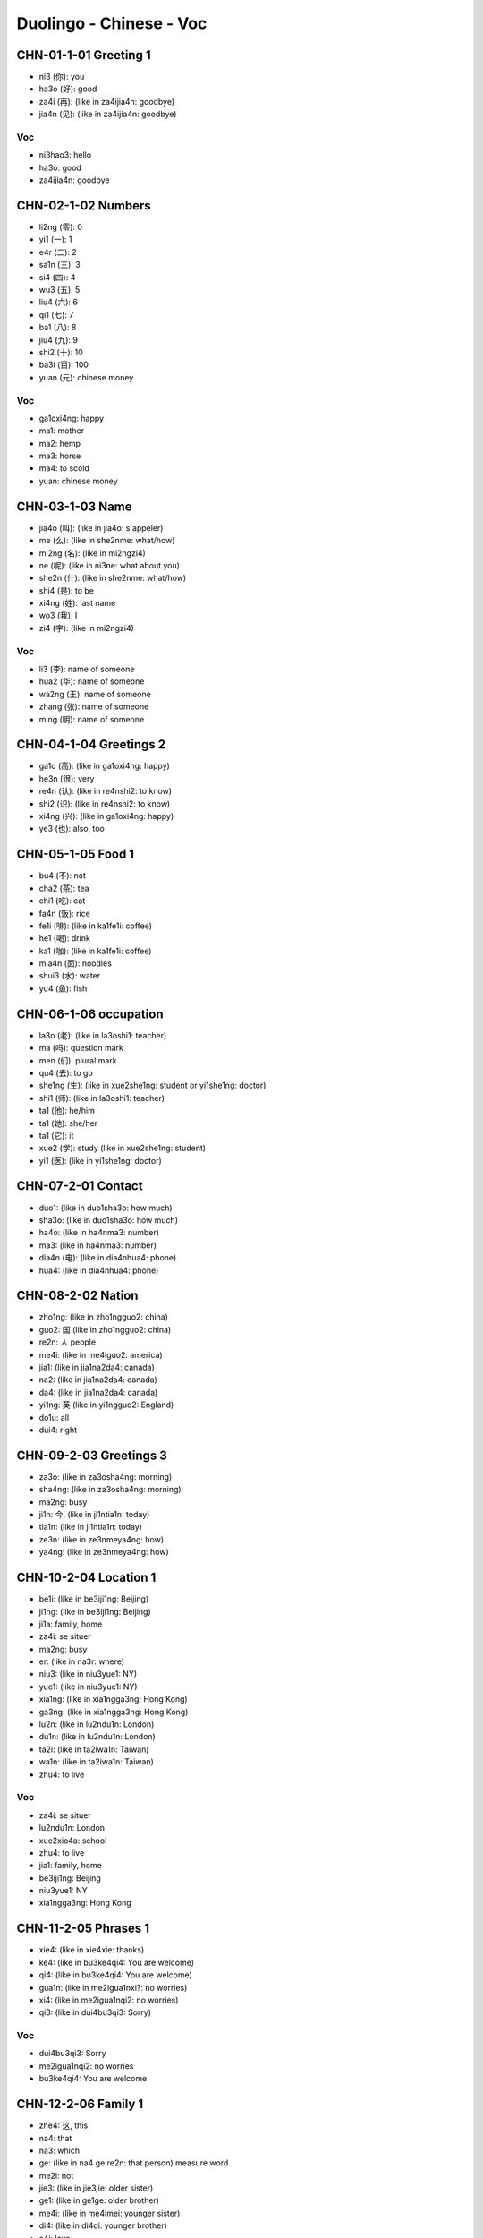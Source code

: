 Duolingo - Chinese - Voc
#########################

CHN-01-1-01 Greeting 1
**********************

* ni3 (你): you
* ha3o (好): good
* za4i (再): (like in za4ijia4n: goodbye)
* jia4n (见): (like in za4ijia4n: goodbye)

Voc
===

* ni3hao3: hello
* ha3o: good
* za4ijia4n: goodbye

CHN-02-1-02 Numbers
*******************

* li2ng (零): 0
* yi1 (一): 1
* e4r (二): 2
* sa1n (三): 3
* si4 (四): 4
* wu3 (五): 5
* liu4 (六): 6
* qi1 (七): 7
* ba1 (八): 8
* jiu4 (九): 9
* shi2 (十): 10
* ba3i (百): 100
* yuan (元): chinese money

Voc
===

* ga1oxi4ng: happy
* ma1: mother
* ma2: hemp
* ma3: horse
* ma4: to scold
* yuan: chinese money

CHN-03-1-03 Name
****************

* jia4o (叫): (like in jia4o: s'appeler)
* me (么): (like in she2nme: what/how)
* mi2ng (名): (like in mi2ngzi4)
* ne (呢): (like in ni3ne: what about you)
* she2n (什): (like in she2nme: what/how)
* shi4 (是): to be
* xi4ng (姓): last name
* wo3 (我): I
* zi4 (字): (like in mi2ngzi4)

Voc
===

* li3 (李): name of someone
* hua2 (华): name of someone
* wa2ng (王): name of someone
* zhang (张): name of someone
* ming (明): name of someone

CHN-04-1-04 Greetings 2
***********************

* ga1o (高): (like in ga1oxi4ng: happy)
* he3n (很): very
* re4n (认): (like in re4nshi2: to know)
* shi2 (识): (like in re4nshi2: to know)
* xi4ng (兴): (like in ga1oxi4ng: happy)
* ye3 (也): also, too

CHN-05-1-05 Food 1
******************

* bu4 (不): not
* cha2 (茶): tea
* chi1 (吃): eat
* fa4n (饭): rice
* fe1i (啡): (like in ka1fe1i: coffee)
* he1 (喝): drink
* ka1 (咖): (like in ka1fe1i: coffee)
* mia4n (面): noodles
* shui3 (水): water
* yu4 (鱼): fish

CHN-06-1-06 occupation
**********************

* la3o (老): (like in la3oshi1: teacher)
* ma (吗): question mark
* men (们): plural mark
* qu4 (去): to go
* she1ng (生): (like in xue2she1ng: student or yi1she1ng: doctor)
* shi1 (师): (like in la3oshi1: teacher)
* ta1 (他): he/him
* ta1 (她): she/her
* ta1 (它): it
* xue2 (学): study (like in xue2she1ng: student)
* yi1 (医): (like in yi1she1ng: doctor)

CHN-07-2-01 Contact
*******************

* duo1: (like in duo1sha3o: how much)
* sha3o: (like in duo1sha3o: how much)
* ha4o: (like in ha4nma3: number)
* ma3: (like in ha4nma3: number)
* dia4n (电): (like in dia4nhua4: phone)
* hua4: (like in dia4nhua4: phone)

CHN-08-2-02 Nation
******************

* zho1ng: (like in zho1ngguo2: china)
* guo2: 国 (like in zho1ngguo2: china)
* re2n: 人 people
* me4i: (like in me4iguo2: america)
* jia1: (like in jia1na2da4: canada)
* na2: (like in jia1na2da4: canada)
* da4: (like in jia1na2da4: canada)
* yi1ng: 英 (like in yi1ngguo2: England)
* do1u: all
* dui4: right

CHN-09-2-03 Greetings 3
***********************

* za3o: (like in za3osha4ng: morning)
* sha4ng: (like in za3osha4ng: morning)
* ma2ng: busy
* ji1n: 今, (like in ji1ntia1n: today)
* tia1n: (like in ji1ntia1n: today)
* ze3n: (like in ze3nmeya4ng: how)
* ya4ng: (like in ze3nmeya4ng: how)

CHN-10-2-04 Location 1
**********************

* be1i: (like in be3iji1ng: Beijing)
* ji1ng: (like in be3iji1ng: Beijing)
* ji1a: family, home
* za4i: se situer
* ma2ng: busy
* er: (like in na3r: where)
* niu3: (like in niu3yue1: NY)
* yue1: (like in niu3yue1: NY)
* xia1ng: (like in xia1ngga3ng: Hong Kong)
* ga3ng: (like in xia1ngga3ng: Hong Kong)
* lu2n: (like in lu2ndu1n: London)
* du1n: (like in lu2ndu1n: London)
* ta2i: (like in ta2iwa1n: Taiwan)
* wa1n: (like in ta2iwa1n: Taiwan)
* zhu4: to live

Voc
===

* za4i: se situer
* lu2ndu1n: London
* xue2xio4a: school
* zhu4: to live
* jia1: family, home
* be3iji1ng: Beijing
* niu3yue1: NY
* xia1ngga3ng: Hong Kong

CHN-11-2-05 Phrases 1
*********************

* xie4: (like in xie4xie: thanks)
* ke4: (like in bu3ke4qi4: You are welcome)
* qi4: (like in bu3ke4qi4: You are welcome)
* gua1n: (like in me2igua1nxi?: no worries)
* xi4: (like in me2igua1nqi2: no worries)
* qi3: (like in dui4bu3qi3: Sorry)

Voc
===

* dui4bu3qi3: Sorry
* me2igua1nqi2: no worries
* bu3ke4qi4: You are welcome

CHN-12-2-06 Family 1
********************

* zhe4: 这, this
* na4: that
* na3: which
* ge: (like in na4 ge re2n: that person) measure word
* me2i: not
* jie3: (like in jie3jie: older sister)
* ge1: (like in ge1ge: older brother)
* me4i: (like in me4imei: younger sister)
* di4: (like in di4di: younger brother)
* a4i: love
* ma1: 妈 (like in ma1ma: mother)
* ba4: (like in ba4ba: father)
* she2i: who
* yo3u: to have
* he2: and

Voc
===

* jia1re2n: family

CHN-13-2-07 Phrases 2
*********************

* qi3ng: 请 (like in qi3ngwe4n: Excuse me)
* we4n: 问, ask (like in qi3ngwe4n: Excuse me)
* da4o: 道 (like in zhi1da4o: to know something)
* zhi1: 知 (like in zhi1da4o: to know something)
* shuo1: 说, to speak
* yu3: 语 (like in yi1ngyu3: english (the language))
* ha4n: 汉 (like in ha4nyu3: chinese (the language))
* ba1ng: (like in ba1ngzhu4: to help)
* zhu4: (like in ba1ngzhu4: to help)
* za4i: 再, to say ???

Voc
===

* yi1ci4: 一次, one time

CHN-14-2-08 Greeting 4
**********************

* zui4: most
* ji4n: (like in ji4njia4n: recently)
* hui4: ???
* a1n: ???
* ya4o: to want
* jiu3: ???
* cuo4: bad

Voc
===

* ji4njia4n: recently, these day

CHN-15-2-09 Drink
*****************

* bi1ng: ice
* re4: hot
* ya4o: to want
* niu2: (like in niu2na3i: milk)
* na3i: (like in niu2na3i: milk)
* fe1i: ???

CHN-16-2-10 Location 2
**********************

* yua4n: ???
* sho3u: ???
* xi3: ???
* jia1n: ???

Voc
===

* xi3sho3ujia1n: bathroom
* yi1yua4n: hospital
* fa4ngua3n: restaurant

CHN-17-2-11 Time 1
******************

* xi1ng: (like in xi1ngqi1: week)
* qi1: (like in xi1ngqi1: week)
* tia1n: sky
* ri4: sun
* yue4: month
* nia2n: year
* ha4o: number
* ji3: how many
* ji2di3an: what hours ?
* dia3n: hours
* ba4n: half (for a hours)
* xia4n: (like in xia4nza4i: now)

Voc
===

* xi1ngqi1: week
* mi2ngjia1n: tomorrow
* jiu3 dia3n: 9h
* jiu3 dia3n ba4n: 9h30
* za3osha4ng: morning



* de: 的, possessive
* dui4: right, correct
